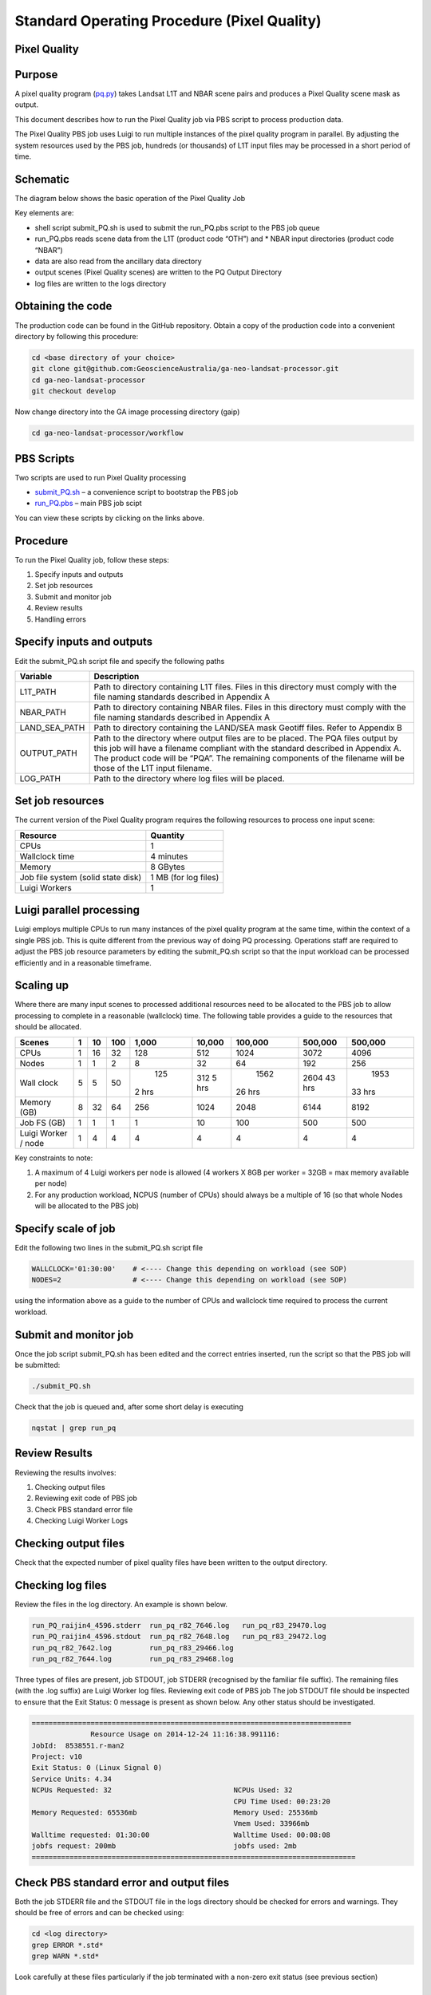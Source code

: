 
============================================
Standard Operating Procedure (Pixel Quality)
============================================

Pixel Quality
-------------

Purpose
-------
A pixel quality program (pq.py_) takes Landsat L1T and NBAR scene pairs and produces a Pixel Quality scene mask as output. 

.. _pq.py: https://github.com/GeoscienceAustralia/ga-neo-landsat-processor/blob/develop/workflow/pq.py

This document describes how to run the Pixel Quality job via PBS script to process production data. 

The Pixel Quality PBS job uses Luigi to run multiple instances of the pixel quality program in parallel. By adjusting the system resources used by the PBS job, hundreds (or thousands) of L1T input files may be processed in a short period of time.

Schematic
---------
The diagram below shows the basic operation of the Pixel Quality Job

.. image:: diagrams/pq.png

Key elements are:

* shell script submit_PQ.sh is used to submit the run_PQ.pbs script to the PBS job queue
* run_PQ.pbs reads scene data from the L1T (product code “OTH”) and * NBAR input directories (product code “NBAR”)
* data are also read from the ancillary data directory
* output scenes (Pixel Quality scenes) are written to the PQ Output Directory
* log files are written to the logs directory

Obtaining the code
------------------
The production code can be found in the GitHub repository. Obtain a copy of the production code into a convenient directory by following this procedure:

.. code-block:: bash

 cd <base directory of your choice>
 git clone git@github.com:GeoscienceAustralia/ga-neo-landsat-processor.git
 cd ga-neo-landsat-processor
 git checkout develop

Now change directory into the GA image processing directory (gaip)

.. code-block:: bash

 cd ga-neo-landsat-processor/workflow

PBS Scripts
-----------
Two scripts are used to run Pixel Quality processing

* submit_PQ.sh_ – a convenience script to bootstrap the PBS job
* run_PQ.pbs_ – main PBS job scipt

.. _submit_PQ.sh: https://github.com/GeoscienceAustralia/ga-neo-landsat-processor/blob/develop/workflow/submit_PQ.sh
.. _run_PQ.pbs: https://github.com/GeoscienceAustralia/ga-neo-landsat-processor/blob/develop/workflow/run_PQ.pbs

You can view these scripts by clicking on the links above.

Procedure
---------
To run the Pixel Quality job, follow these steps:

1. Specify inputs and outputs
2. Set job resources
3. Submit and monitor job
4. Review results
5. Handling errors

Specify inputs and outputs
--------------------------
Edit the submit_PQ.sh script file and specify the following paths

+---------------+----------------------------------------------------------------------------+
| Variable      | Description                                                                |
+===============+============================================================================+
| L1T_PATH      | Path to directory containing L1T files. Files in this directory must       |
|               | comply with the file naming standards described in Appendix A              |
+---------------+----------------------------------------------------------------------------+
| NBAR_PATH     | Path to directory containing NBAR files. Files in this directory must      |
|               | comply with the file naming standards described in Appendix A              |
+---------------+----------------------------------------------------------------------------+
| LAND_SEA_PATH | Path to directory containing the LAND/SEA mask Geotiff files. Refer to     |
|               | Appendix B                                                                 |
+---------------+----------------------------------------------------------------------------+
| OUTPUT_PATH   | Path to the directory where output files are to be placed. The PQA files   |
|               | output by this job will have a filename compliant with the standard        |
|               | described in Appendix A. The product code will be “PQA”. The remaining     |
|               | components of the filename will be those of the L1T input filename.        |
+---------------+----------------------------------------------------------------------------+
| LOG_PATH      | Path to the directory where log files will be placed.                      |
+---------------+----------------------------------------------------------------------------+

Set job resources
-----------------
The current version of the Pixel Quality program requires the following resources to process one input scene:

+------------------------+---------------------------+
| Resource               | Quantity                  |
+========================+===========================+
| CPUs                   + 1                         |
+------------------------+---------------------------+
| Wallclock time         | 4 minutes                 |
+------------------------+---------------------------+
| Memory                 | 8 GBytes                  |
+------------------------+---------------------------+
| Job file system        | 1 MB                      |
| (solid state disk)     | (for log files)           |
+------------------------+---------------------------+
| Luigi Workers          | 1                         |
+------------------------+---------------------------+

Luigi parallel processing
-------------------------
Luigi employs multiple CPUs to run many instances of the pixel quality program at the same time, within the 
context of a single PBS job. This is quite different from the previous way of doing PQ processing.
Operations staff are required to adjust the PBS job resource parameters by editing the submit_PQ.sh 
script so that the input workload can be processed efficiently and in a reasonable timeframe.

Scaling up
----------
Where there are many input scenes to processed additional resources need to be allocated to the PBS job to 
allow processing to complete in a reasonable (wallclock) time. The following table provides a guide to the 
resources that should be allocated.

+---------+----+----+-----+-------+--------+---------+---------+---------+
| Scenes  | 1  | 10 | 100 | 1,000 | 10,000 | 100,000 | 500,000 | 500,000 |
+=========+====+====+=====+=======+========+=========+=========+=========+
| CPUs    | 1  | 16 | 32  |  128  |   512  |   1024  |  3072   |   4096  |
+---------+----+----+-----+-------+--------+---------+---------+---------+
| Nodes   | 1  | 1  |  2  |    8  |   32   |    64   |   192   |   256   |
+---------+----+----+-----+-------+--------+---------+---------+---------+
| Wall    | 5  | 5  | 50  |  125  |  312   |  1562   |  2604   |  1953   |
| clock   |    |    |     | 2 hrs |  5 hrs | 26 hrs  |  43 hrs | 33 hrs  |
+---------+----+----+-----+-------+--------+---------+---------+---------+
| Memory  | 8  | 32 | 64  |  256  |  1024  |  2048   |  6144   |  8192   |
| (GB)    |    |    |     |       |        |         |         |         |
+---------+----+----+-----+-------+--------+---------+---------+---------+
| Job FS  | 1  | 1  | 1   |  1    |    10  |   100   |  500    |  500    |
| (GB)    |    |    |     |       |        |         |         |         |
+---------+----+----+-----+-------+--------+---------+---------+---------+
| Luigi   |    |    |     |       |        |         |         |         |
| Worker  |  1 |  4 |  4  |   4   |    4   |     4   |    4    |    4    |
| / node  |    |    |     |       |        |         |         |         | 
+---------+----+----+-----+-------+--------+---------+---------+---------+

Key constraints to note:

1. A maximum of 4 Luigi workers per node is allowed (4 workers X 8GB per worker = 32GB = max memory available per node)
2. For any production workload, NCPUS (number of CPUs) should always be a multiple of 16 (so that whole Nodes will be allocated to the PBS job)

Specify scale of job
--------------------
Edit the following two lines in the submit_PQ.sh script file

.. code-block:: bash

 WALLCLOCK='01:30:00'    # <---- Change this depending on workload (see SOP)
 NODES=2                 # <---- Change this depending on workload (see SOP)

using the information above as a guide to the number of CPUs and wallclock time required to process the current workload.

Submit and monitor job
----------------------
Once the job script submit_PQ.sh has been edited and the correct entries inserted, run the script so that the PBS job will be submitted:

.. code-block:: bash

 ./submit_PQ.sh

Check that the job is queued and, after some short delay is executing

.. code-block:: bash

 nqstat | grep run_pq

Review Results
--------------
Reviewing the results involves:

1. Checking output files
2. Reviewing exit code of PBS job
3. Check PBS standard error file
4. Checking Luigi Worker Logs

Checking output files
---------------------
Check that the expected number of pixel quality files have been written to the output directory.

Checking log files
------------------
Review the files in the log directory. An example is shown below.

.. code-block:: bash

 run_PQ_raijin4_4596.stderr  run_pq_r82_7646.log   run_pq_r83_29470.log
 run_PQ_raijin4_4596.stdout  run_pq_r82_7648.log   run_pq_r83_29472.log
 run_pq_r82_7642.log         run_pq_r83_29466.log
 run_pq_r82_7644.log         run_pq_r83_29468.log

Three types of files are present,  job STDOUT, job STDERR (recognised by the familiar file suffix). The remaining files (with the .log suffix) are Luigi Worker log files.
Reviewing exit code of PBS job
The job STDOUT file should be inspected to ensure that the Exit Status: 0 message is present as shown below. Any other status should be investigated.


.. code-block:: bash

 ============================================================================
               Resource Usage on 2014-12-24 11:16:38.991116:
 JobId:  8538551.r-man2
 Project: v10
 Exit Status: 0 (Linux Signal 0)
 Service Units: 4.34
 NCPUs Requested: 32                             NCPUs Used: 32
                                                 CPU Time Used: 00:23:20
 Memory Requested: 65536mb                       Memory Used: 25536mb
                                                 Vmem Used: 33966mb
 Walltime requested: 01:30:00                    Walltime Used: 00:08:08
 jobfs request: 200mb                            jobfs used: 2mb
 =============================================================================

Check PBS standard error and output files
-----------------------------------------
Both the job STDERR file and the STDOUT file in the logs directory should be checked for errors and warnings. They should be free of errors and can be checked using:

.. code-block:: bash

 cd <log directory>
 grep ERROR *.std*
 grep WARN *.std*

Look carefully at these files particularly if the job terminated with a non-zero exit status (see previous section)

Check Luigi Worker Logs
-----------------------
Each Luigi Work (up to 4 per Node) will produce a log file recording all events that the worker has encountered. A set of typical work log files looks like:


.. code-block:: bash

 run_pq_r82_15108.log  run_pq_r83_11591.log  run_pq_r85_25905.log 
 run_pq_r82_15110.log  run_pq_r83_11593.log  run_pq_r85_25907.log 
 run_pq_r82_15112.log  run_pq_r84_3376.log   run_pq_r85_25909.log 
 run_pq_r82_15114.log  run_pq_r84_3378.log   run_pq_r85_25911.log 
 run_pq_r83_11587.log  run_pq_r84_3380.log 
 run_pq_r83_11589.log  run_pq_r84_3382.log

Each log file includes the host name of the Node on which the job ran (e.g. “r82”) as will as the process ID of the worker on that host (e.g. “15108”)

Check for error messages in these file by:

.. code-block:: bash

 cd <log directory>
 grep ERROR *.log
 grep WARN *.log

Investigate any errors found by this process.

Handling errors
---------------
It is impossible to predict the various types of error that may occur during PQ processing. Evaluate each error and decide on the appropriate actions to fix the error.

As a general rule, Pixel Quality jobs are completely re-runnable. So once errors have been fixed (and offending data files have been fixed or deleted), simply re-submit the Pixel Quality job and allow it to re-run.

When a Pixel Quality job is re-run, Luigi ensures that steps that previously completed without error will not be re-run. This property allows a strategy of “run, fix and rerun” to be employed until the workload has been fully processed.



Appendix A - Scene input file formats
-------------------------------------

Scene data (both L1T and NBAR) used by the Pixel Quality job are stored in directories, one scene per directory. The directory names subscribe to the following convention demonstrated here by example.
 
 Directory name: ``LS5_TM_NBAR_P54_GANBAR01-002_092_086_20090115``

The name is broken into fields using the underscore “_” character as a field delimiter. The following table describes the fields:


+---------------------------+--------------------+------------------------------------------------+
| Field                     | Example            |  Comment                                       |
+===========================+====================+================================================+
| Satellite                 | LS5                |                                                |
+---------------------------+--------------------+------------------------------------------------+
| Sensor                    | TM                 |                                                |
+---------------------------+--------------------+------------------------------------------------+
| Product                   | NBAR               |  "OTH" for L1T scenes                          |
+---------------------------+--------------------+------------------------------------------------+
| Product ID                | P54                |                                                |
+---------------------------+--------------------+------------------------------------------------+
| Product code and version  | GANBAR01           |                                                |
+---------------------------+--------------------+------------------------------------------------+
| Station ID                | 002                |                                                |
+---------------------------+--------------------+------------------------------------------------+
| Path                      | 092                |                                                |
+---------------------------+--------------------+------------------------------------------------+
| Row                       | 086                |                                                |
+---------------------------+--------------------+------------------------------------------------+
| Acquisition Date          | 20090205           |                                                |
+---------------------------+--------------------+------------------------------------------------+




Appendix B - Land/Sea data files
--------------------------------

Land sea raster files are currently stored in ``/g/data1/v10/eoancillarydata/Land_Sea_Rasters``

and have a filename format like ``WORLDzone57.tif``, where, in this case, 57 is the UTM zone.





